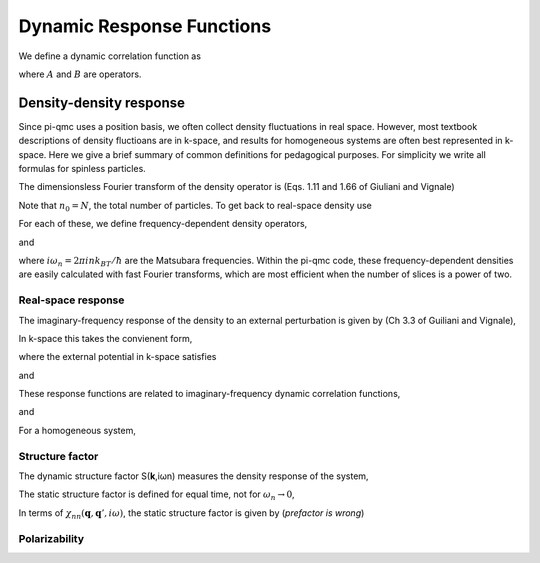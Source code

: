 Dynamic Response Functions
==========================

We define a dynamic correlation function as

.. math::
   :label: chiAB

   \chi_{AB}(\tau) = -(1/\hbar)\langle A(\tau)B(0)\rangle,

where :math:`A` and :math:`B` are operators.

Density-density response
------------------------

Since pi-qmc uses a position basis, we often collect density fluctuations in
real space. However, most textbook descriptions of density fluctioans are in
k-space, and results for homogeneous systems are often best represented in
k-space. Here we give a brief summary of common definitions for pedagogical
purposes. For simplicity we write all formulas for spinless particles.

The dimensionsless Fourier transform of the density operator is (Eqs. 1.11 and
1.66 of Giuliani and Vignale)

.. math::
   :label: nq

   n_{\mathbf q} 
   &= \sum_j e^{-i\mathbf{k}\cdot\mathbf{r}_j} \\
   &= \sum_{\mathbf{k}} a^\dagger_{\mathbf{k}-\mathbf{q}}a_{\mathbf{k}}.

Note that :math:`n_0=N`,
the total number of particles. To get back to real-space density use

.. math::
   :label: nr

   n(\mathbf{r}) = \frac{1}{V} 
   \sum_{\mathbf{q}} n_{\mathbf{q}} e^{i\mathbf{q}\cdot\mathbf{r}}.

For each of these, we define frequency-dependent density operators,

.. math::
   :label: nriwn

   n(\mathbf{r},i\omega_n) 
   = \int_0^{\beta\hbar} n(\mathbf{r},\tau) e^{i\omega_n\tau} d\tau,

and

.. math::
   :label: nqiwn

   n_{\mathbf{q}}(i\omega_n) = \int_0^{\beta\hbar} n_{\mathbf{q}}
   e^{i\omega_n\tau} d\tau,

where :math:`i\omega_n = 2\pi ink_BT/\hbar`
are the Matsubara frequencies. Within the pi-qmc code, these
frequency-dependent densities are easily calculated with fast Fourier
transforms, which are most efficient when the number of slices is a power of
two.

Real-space response
```````````````````

The imaginary-frequency response of the density to an external perturbation is
given by (Ch 3.3 of Guiliani and Vignale),

.. math::
   :label: deltan

   \delta n(\mathbf{r},i\omega_n) 
   = \int d\mathbf{r} \chi_{nn}(\mathbf{r},\mathbf{r}'', i\omega_n)
   V_{\text{ext}}(\mathbf{r}', i\omega_n).

In k-space this takes the convienent form,

.. math::
   :label: deltanq

   \delta n(\mathbf{q}, i\omega_n) 
   = \sum_{\mathbf{q}'} \chi_{nn}(\mathbf{q}, \mathbf{q}', i\omega_n)
   V_{\text{ext}}(\mathbf{q}',i\omega_n).

where the external potential in k-space satisfies

.. math::
   :label: Vr

   V_{\text{ext}}(\mathbf{r}') 
   = \frac{1}{V} \sum_{\mathbf{q}'} V_{\text{ext}}(\mathbf{q}')
   e^{i\mathbf{q}'\cdot\mathbf{r}'},

and

.. math::
   :label:

   V_{\text{ext}}(\mathbf{q}') = \int d\mathbf{q}'
   e^{-i\mathbf{q}'\cdot\mathbf{r}'} V_{\text{ext}}(\mathbf{r}').

These response functions are related to imaginary-frequency dynamic correlation
functions,

.. math::
   :label:

   \chi_{nn}(\mathbf{r}, \mathbf{r}', i\omega_n) 
   = -\frac{1}{\beta\hbar^2}
   \langle n(\mathbf{r} ,i\omega_n) n(\mathbf{r}',-i\omega_n)\rangle,

and

.. math::
   :label:

   \chi_{nn}(\mathbf{q}, \mathbf{q}', i\omega_n)
   = -\frac{1}{\beta\hbar^2 V} \langle n_{\mathbf{q}}(i\omega_n) 
   n_{-\mathbf{q}'}(-i\omega_n)\rangle.

For a homogeneous system,

.. math::
   :label:

   \chi_{nn}(\mathbf{q}, \mathbf{q}',i\omega_n) 
   = -\frac{1}{\beta\hbar^2 V}
   \langle n_{\mathbf{q}}(i\omega_n) n_{-\mathbf{q}}(-i\omega_n)\rangle
   \delta_{\mathbf{q}\mathbf{q}'}.

Structure factor
````````````````

The dynamic structure factor S(**k**,iωn) measures the density response of the
system,

.. math::
   :label: skomega

   S(\mathbf{k}, i\omega_n) = -\frac{V}{\hbar N} 
   \chi_{nn}(\mathbf{k}, \mathbf{k}, i\omega_n)

The static structure factor is defined for equal time, not for 
:math:`\omega_n \rightarrow 0`,

.. math::
   :label:

   S(\mathbf{k}) 
   = \frac{1}{N} \langle n_{\mathbf{k}}(\tau=0) n_{-\mathbf{k}}(\tau=0)\rangle.

In terms of :math:`\chi_{nn}(\mathbf{q}, \mathbf{q}', i\omega)`, 
the static structure factor is given by (*prefactor is wrong*)

.. math::0
   :label: sk

   S(\mathbf{k}) = -\frac{V}{\hbar N} \sum_n \omega_n 
   \chi_{nn}(\mathbf{k}, \mathbf{k}, i\omega_n) 
   e^{-i\omega_n\tau}.

Polarizability
``````````````
